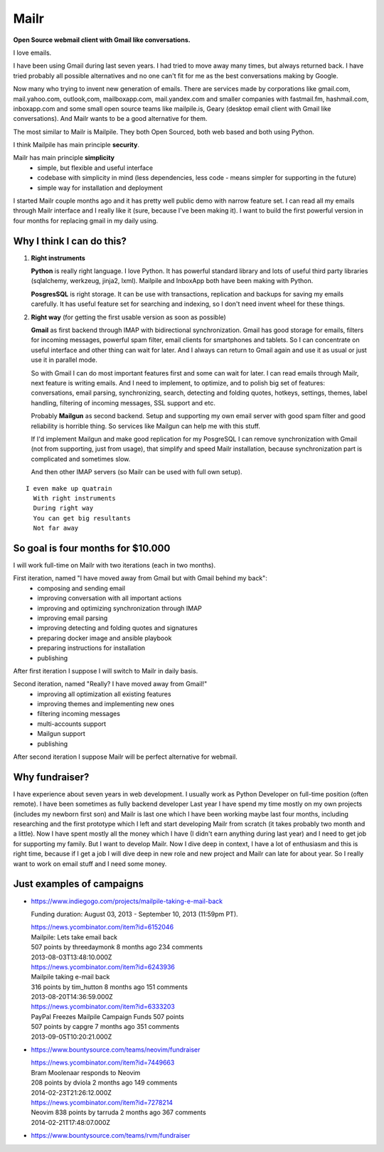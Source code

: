 Mailr
=====
**Open Source webmail client with Gmail like conversations.**

I love emails.

I have been using Gmail during last seven years. I had tried to move away many times, but 
always returned back. I have tried probably all possible alternatives and no one can't fit 
for me as the best conversations making by Google.

Now many who trying to invent new generation of emails. There are services made by 
corporations like gmail.com, mail.yahoo.com, outlook,com, mailboxapp.com, mail.yandex.com 
and smaller companies with fastmail.fm, hashmail.com, inboxapp.com and some small open 
source teams like mailpile.is, Geary (desktop email client with Gmail like conversations). 
And Mailr wants to be a good alternative for them.

The most similar to Mailr is Mailpile. They both Open Sourced, both web based and both 
using Python.

I think Mailpile has main principle **security**.

Mailr has main principle **simplicity**
 - simple, but flexible and useful interface
 - codebase with simplicity in mind (less dependencies, less code - means simpler for 
   supporting in the future)
 - simple way for installation and deployment

I started Mailr couple months ago and it has pretty well public demo with narrow feature 
set. I can read all my emails through Mailr interface and I really like it (sure, because 
I've been making it). I want to build the first powerful version in four months for 
replacing gmail in my daily using.

Why I think I can do this?
--------------------------
1. **Right instruments**

   **Python** is really right language. I love Python. It has powerful standard library 
   and lots of useful third party libraries (sqlalchemy, werkzeug, jinja2, lxml). Mailpile 
   and InboxApp both have been making with Python.

   **PosgresSQL** is right storage. It can be use with transactions, replication and 
   backups for saving my emails carefully. It has useful feature set for searching and 
   indexing, so I don't need invent wheel for these things.

2. **Right way** (for getting the first usable version as soon as possible)

   **Gmail** as first backend through IMAP with bidirectional synchronization. Gmail has 
   good storage for emails, filters for incoming messages, powerful spam filter, email 
   clients for smartphones and tablets. So I can concentrate on useful interface and other 
   thing can wait for later. And I always can return to Gmail again and use it as usual or 
   just use it in parallel mode.

   So with Gmail I can do most important features first and some can wait for later. I 
   can read emails through Mailr, next feature is writing emails. And I need to 
   implement, to optimize, and to polish big set of features: conversations, email 
   parsing, synchronizing, search, detecting and folding quotes, hotkeys, settings, 
   themes, label handling, filtering of incoming messages, SSL support and etc.

   Probably **Mailgun** as second backend. Setup and supporting my own email server with 
   good spam filter and good reliability is horrible thing. So services like Mailgun can 
   help me with this stuff.

   If I'd implement Mailgun and make good replication for my PosgreSQL I can remove 
   synchronization with Gmail (not from supporting, just from usage), that simplify and 
   speed Mailr installation, because synchronization part is complicated and sometimes 
   slow.

   And then other IMAP servers (so Mailr can be used with full own setup).

::

  I even make up quatrain
    With right instruments
    During right way
    You can get big resultants
    Not far away

So goal is four months for $10.000
----------------------------------
I will work full-time on Mailr with two iterations (each in two months).

First iteration, named "I have moved away from Gmail but with Gmail behind my back":
 - composing and sending email
 - improving conversation with all important actions
 - improving and optimizing synchronization through IMAP
 - improving email parsing
 - improving detecting and folding quotes and signatures
 - preparing docker image and ansible playbook
 - preparing instructions for installation
 - publishing

After first iteration I suppose I will switch to Mailr in daily basis.

Second iteration, named "Really? I have moved away from Gmail!"
 - improving all optimization all existing features
 - improving themes and implementing new ones
 - filtering incoming messages
 - multi-accounts support
 - Mailgun support
 - publishing

After second iteration I suppose Mailr will be perfect alternative for webmail.

Why fundraiser?
---------------
I have experience about seven years in web development. I usually work as Python Developer 
on full-time position (often remote). I have been sometimes as fully backend developer
Last year I have spend my time mostly on my own projects (includes my newborn first son) 
and Mailr is last one which I have been working maybe last four months, including 
researching and the first prototype which I left and start developing Mailr from scratch 
(it takes probably two month and a little). Now I have spent mostly all the money which I 
have (I didn't earn anything during last year) and I need to get job for supporting my 
family. But I want to develop Mailr. Now I dive deep in context, I have a lot of 
enthusiasm and this is right time, because if I get a job I will dive deep in new role and 
new project and Mailr can late for about year. So I really want to work on email stuff and 
I need some money.


Just examples of campaigns
--------------------------
- https://www.indiegogo.com/projects/mailpile-taking-e-mail-back

  Funding duration: August 03, 2013 - September 10, 2013 (11:59pm PT).

  | https://news.ycombinator.com/item?id=6152046
  | Mailpile: Lets take email back
  | 507 points by threedaymonk 8 months ago 234 comments
  | 2013-08-03T13:48:10.000Z

  | https://news.ycombinator.com/item?id=6243936
  | Mailpile taking e-mail back
  | 316 points by tim_hutton 8 months ago 151 comments
  | 2013-08-20T14:36:59.000Z

  | https://news.ycombinator.com/item?id=6333203
  | PayPal Freezes Mailpile Campaign Funds 507 points
  | 507 points by capgre 7 months ago 351 comments
  | 2013-09-05T10:20:21.000Z

- https://www.bountysource.com/teams/neovim/fundraiser

  | https://news.ycombinator.com/item?id=7449663
  | Bram Moolenaar responds to Neovim
  | 208 points by dviola 2 months ago 149 comments
  | 2014-02-23T21:26:12.000Z

  | https://news.ycombinator.com/item?id=7278214
  | Neovim  838 points by tarruda 2 months ago 367 comments
  | 2014-02-21T17:48:07.000Z

- https://www.bountysource.com/teams/rvm/fundraiser
